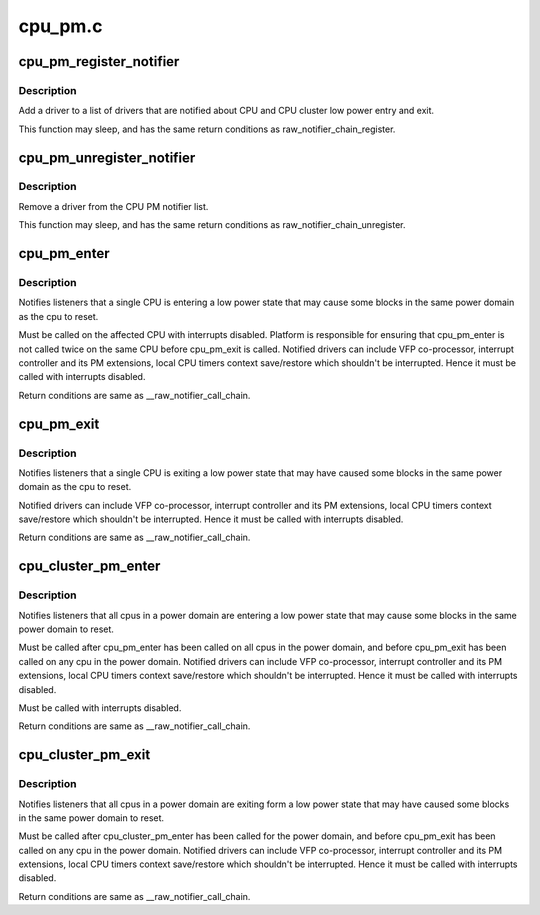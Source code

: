 .. -*- coding: utf-8; mode: rst -*-

========
cpu_pm.c
========


.. _`cpu_pm_register_notifier`:

cpu_pm_register_notifier
========================

.. c:function:: int cpu_pm_register_notifier (struct notifier_block *nb)

    register a driver with cpu_pm

    :param struct notifier_block \*nb:
        notifier block to register



.. _`cpu_pm_register_notifier.description`:

Description
-----------

Add a driver to a list of drivers that are notified about
CPU and CPU cluster low power entry and exit.

This function may sleep, and has the same return conditions as
raw_notifier_chain_register.



.. _`cpu_pm_unregister_notifier`:

cpu_pm_unregister_notifier
==========================

.. c:function:: int cpu_pm_unregister_notifier (struct notifier_block *nb)

    unregister a driver with cpu_pm

    :param struct notifier_block \*nb:
        notifier block to be unregistered



.. _`cpu_pm_unregister_notifier.description`:

Description
-----------

Remove a driver from the CPU PM notifier list.

This function may sleep, and has the same return conditions as
raw_notifier_chain_unregister.



.. _`cpu_pm_enter`:

cpu_pm_enter
============

.. c:function:: int cpu_pm_enter ( void)

    CPU low power entry notifier

    :param void:
        no arguments



.. _`cpu_pm_enter.description`:

Description
-----------


Notifies listeners that a single CPU is entering a low power state that may
cause some blocks in the same power domain as the cpu to reset.

Must be called on the affected CPU with interrupts disabled.  Platform is
responsible for ensuring that cpu_pm_enter is not called twice on the same
CPU before cpu_pm_exit is called. Notified drivers can include VFP
co-processor, interrupt controller and its PM extensions, local CPU
timers context save/restore which shouldn't be interrupted. Hence it
must be called with interrupts disabled.

Return conditions are same as __raw_notifier_call_chain.



.. _`cpu_pm_exit`:

cpu_pm_exit
===========

.. c:function:: int cpu_pm_exit ( void)

    CPU low power exit notifier

    :param void:
        no arguments



.. _`cpu_pm_exit.description`:

Description
-----------


Notifies listeners that a single CPU is exiting a low power state that may
have caused some blocks in the same power domain as the cpu to reset.

Notified drivers can include VFP co-processor, interrupt controller
and its PM extensions, local CPU timers context save/restore which
shouldn't be interrupted. Hence it must be called with interrupts disabled.

Return conditions are same as __raw_notifier_call_chain.



.. _`cpu_cluster_pm_enter`:

cpu_cluster_pm_enter
====================

.. c:function:: int cpu_cluster_pm_enter ( void)

    CPU cluster low power entry notifier

    :param void:
        no arguments



.. _`cpu_cluster_pm_enter.description`:

Description
-----------


Notifies listeners that all cpus in a power domain are entering a low power
state that may cause some blocks in the same power domain to reset.

Must be called after cpu_pm_enter has been called on all cpus in the power
domain, and before cpu_pm_exit has been called on any cpu in the power
domain. Notified drivers can include VFP co-processor, interrupt controller
and its PM extensions, local CPU timers context save/restore which
shouldn't be interrupted. Hence it must be called with interrupts disabled.

Must be called with interrupts disabled.

Return conditions are same as __raw_notifier_call_chain.



.. _`cpu_cluster_pm_exit`:

cpu_cluster_pm_exit
===================

.. c:function:: int cpu_cluster_pm_exit ( void)

    CPU cluster low power exit notifier

    :param void:
        no arguments



.. _`cpu_cluster_pm_exit.description`:

Description
-----------


Notifies listeners that all cpus in a power domain are exiting form a
low power state that may have caused some blocks in the same power domain
to reset.

Must be called after cpu_cluster_pm_enter has been called for the power
domain, and before cpu_pm_exit has been called on any cpu in the power
domain. Notified drivers can include VFP co-processor, interrupt controller
and its PM extensions, local CPU timers context save/restore which
shouldn't be interrupted. Hence it must be called with interrupts disabled.

Return conditions are same as __raw_notifier_call_chain.

